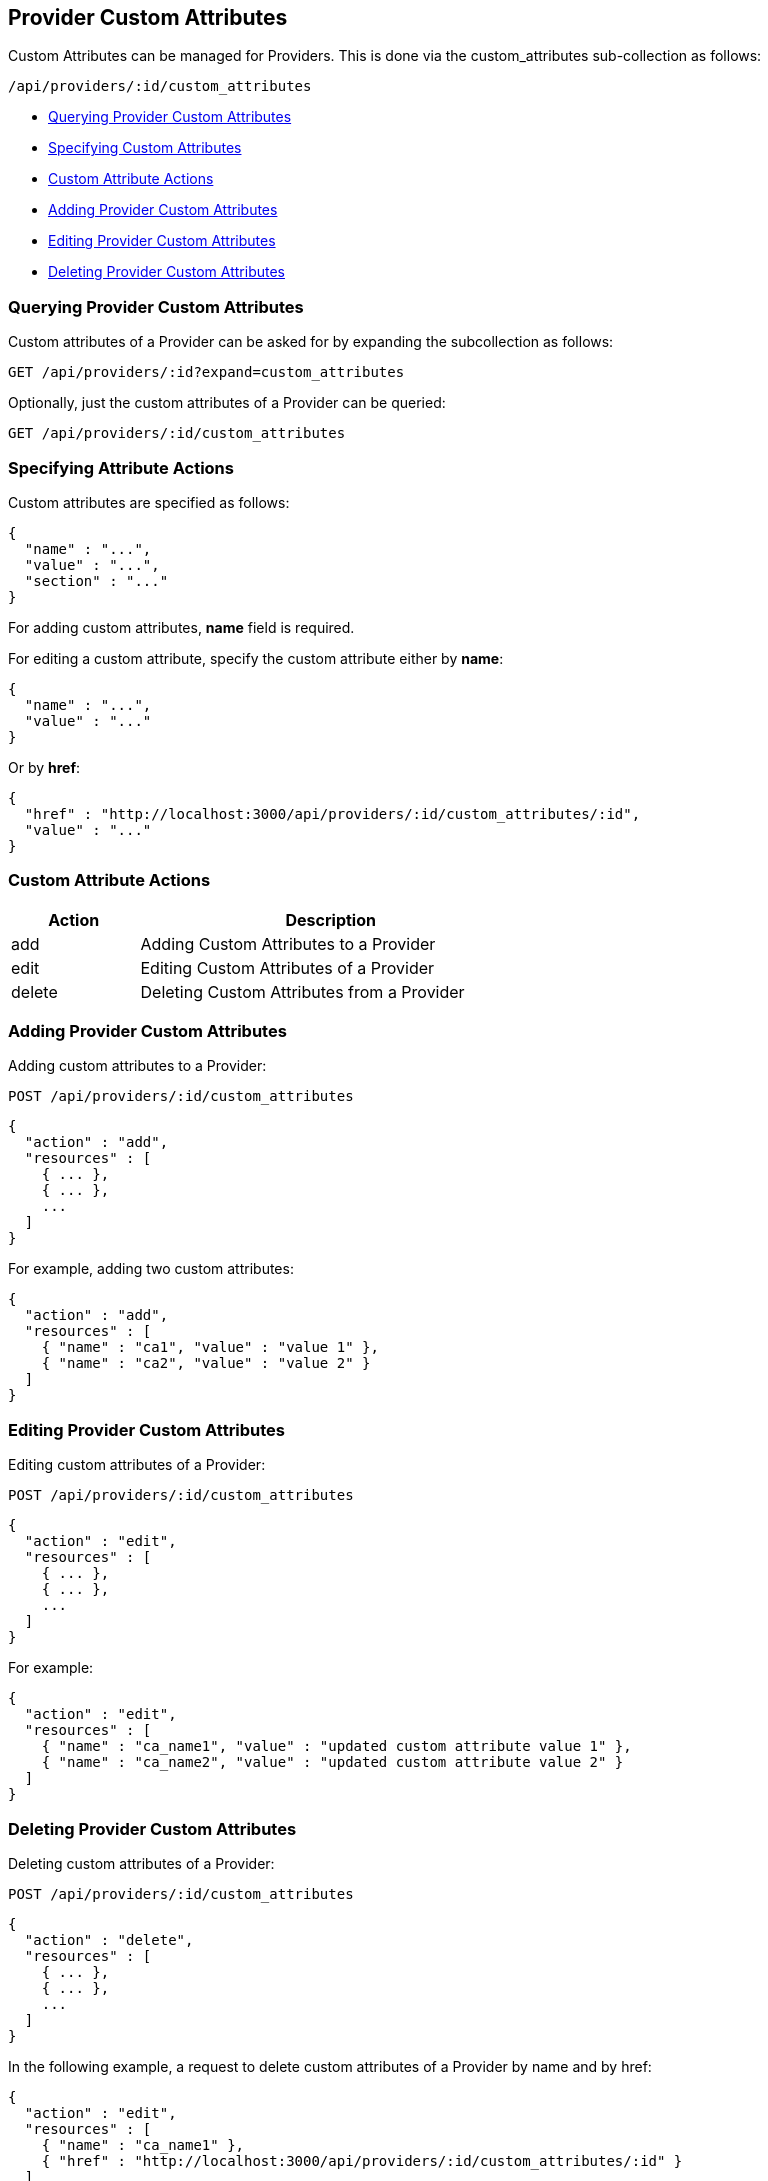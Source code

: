 
[[provider-custom-attributes]]
== Provider Custom Attributes

Custom Attributes can be managed for Providers. This is done via the
custom_attributes sub-collection as follows:

[source,data]
----
/api/providers/:id/custom_attributes
----

* link:#querying-provider-custom-attributes[Querying Provider Custom Attributes]
* link:#specifying-custom-attributes[Specifying Custom Attributes]
* link:#custom-attribute-actions[Custom Attribute Actions]
* link:#add-provider-custom-attributes[Adding Provider Custom Attributes]
* link:#edit-provider-custom-attributes[Editing Provider Custom Attributes]
* link:#delete-provider-custom-attributes[Deleting Provider Custom Attributes]

[[querying-provider-custom-attributes]]
=== Querying Provider Custom Attributes

Custom attributes of a Provider can be asked for by expanding the subcollection as follows:

----
GET /api/providers/:id?expand=custom_attributes
----

Optionally, just the custom attributes of a Provider can be queried:

----
GET /api/providers/:id/custom_attributes
----

[[specifying-attribute-actions]]
=== Specifying Attribute Actions

Custom attributes are specified as follows:

[source,json]
----
{
  "name" : "...",
  "value" : "...",
  "section" : "..."
}
----

For adding custom attributes, *name* field is required.

For editing a custom attribute, specify the custom attribute either by *name*:

[source,json]
----
{
  "name" : "...",
  "value" : "..."
}
----

Or by *href*:

[source,json]
----
{
  "href" : "http://localhost:3000/api/providers/:id/custom_attributes/:id",
  "value" : "..."
}
----

[[custom-attribute-actions]]
=== Custom Attribute Actions

[cols="1,3",options="header",width="60%"]
|=====================
| Action | Description
| add | Adding Custom Attributes to a Provider
| edit | Editing Custom Attributes of a Provider
| delete | Deleting Custom Attributes from a Provider
|=====================

[[add-provider-custom-attributes]]
=== Adding Provider Custom Attributes

Adding custom attributes to a Provider:

----
POST /api/providers/:id/custom_attributes
----

[source,json]
----
{
  "action" : "add",
  "resources" : [
    { ... },
    { ... },
    ...
  ]
}
----

For example, adding two custom attributes:

[source,json]
----
{
  "action" : "add",
  "resources" : [
    { "name" : "ca1", "value" : "value 1" },
    { "name" : "ca2", "value" : "value 2" }
  ]
}
----


[[edit-provider-custom-attributes]]
=== Editing Provider Custom Attributes

Editing custom attributes of a Provider:

----
POST /api/providers/:id/custom_attributes
----

[source,json]
----
{
  "action" : "edit",
  "resources" : [
    { ... },
    { ... },
    ...
  ]
}
----

For example:

[source,json]
----
{
  "action" : "edit",
  "resources" : [
    { "name" : "ca_name1", "value" : "updated custom attribute value 1" },
    { "name" : "ca_name2", "value" : "updated custom attribute value 2" }
  ]
}
----

[[delete-provider-custom-attributes]]
=== Deleting Provider Custom Attributes

Deleting custom attributes of a Provider:

----
POST /api/providers/:id/custom_attributes
----

[source,json]
----
{
  "action" : "delete",
  "resources" : [
    { ... },
    { ... },
    ...
  ]
}
----


In the following example, a request to delete custom attributes of a Provider by name and by href:

[source,json]
----
{
  "action" : "edit",
  "resources" : [
    { "name" : "ca_name1" },
    { "href" : "http://localhost:3000/api/providers/:id/custom_attributes/:id" }
  ]
}
----


